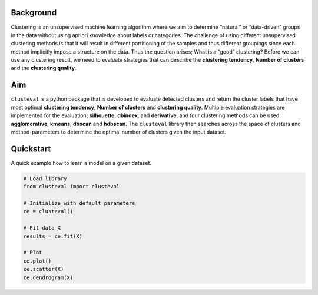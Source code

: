 Background
#############

Clustering is an unsupervised machine learning algorithm where we aim to determine “natural” or “data-driven” groups in the data without using apriori knowledge about labels or categories. The challenge of using different unsupervised clustering methods is that it will result in different partitioning of the samples and thus different groupings since each method implicitly impose a structure on the data. Thus the question arises; What is a “good” clustering? Before we can use any clustering result, we need to evaluate strategies that can describe the **clustering tendency**, **Number of clusters** and the **clustering quality**.

Aim
#############

``clusteval`` is a python package that is developed to evaluate detected clusters and return the cluster labels that have most optimal **clustering tendency**, **Number of clusters** and **clustering quality**. Multiple evaluation strategies are implemented for the evaluation; **silhouette**, **dbindex**, and **derivative**, and four clustering methods can be used: **agglomerative**, **kmeans**, **dbscan** and **hdbscan**. The ``clusteval`` library then searches across the space of clusters and method-parameters to determine the optimal number of clusters given the input dataset.


Quickstart
################

A quick example how to learn a model on a given dataset.


.. code:: python

	# Load library
	from clusteval import clusteval

	# Initialize with default parameters
	ce = clusteval()

	# Fit data X
	results = ce.fit(X)
	
	# Plot
	ce.plot()
	ce.scatter(X)
	ce.dendrogram(X)



.. _schematic_overview:

.. figure:: ../figs/cluster.png


.. raw:: html

	<hr>
	<center>
		<script async type="text/javascript" src="//cdn.carbonads.com/carbon.js?serve=CEADP27U&placement=erdogantgithubio" id="_carbonads_js"></script>
	</center>
	<hr>
